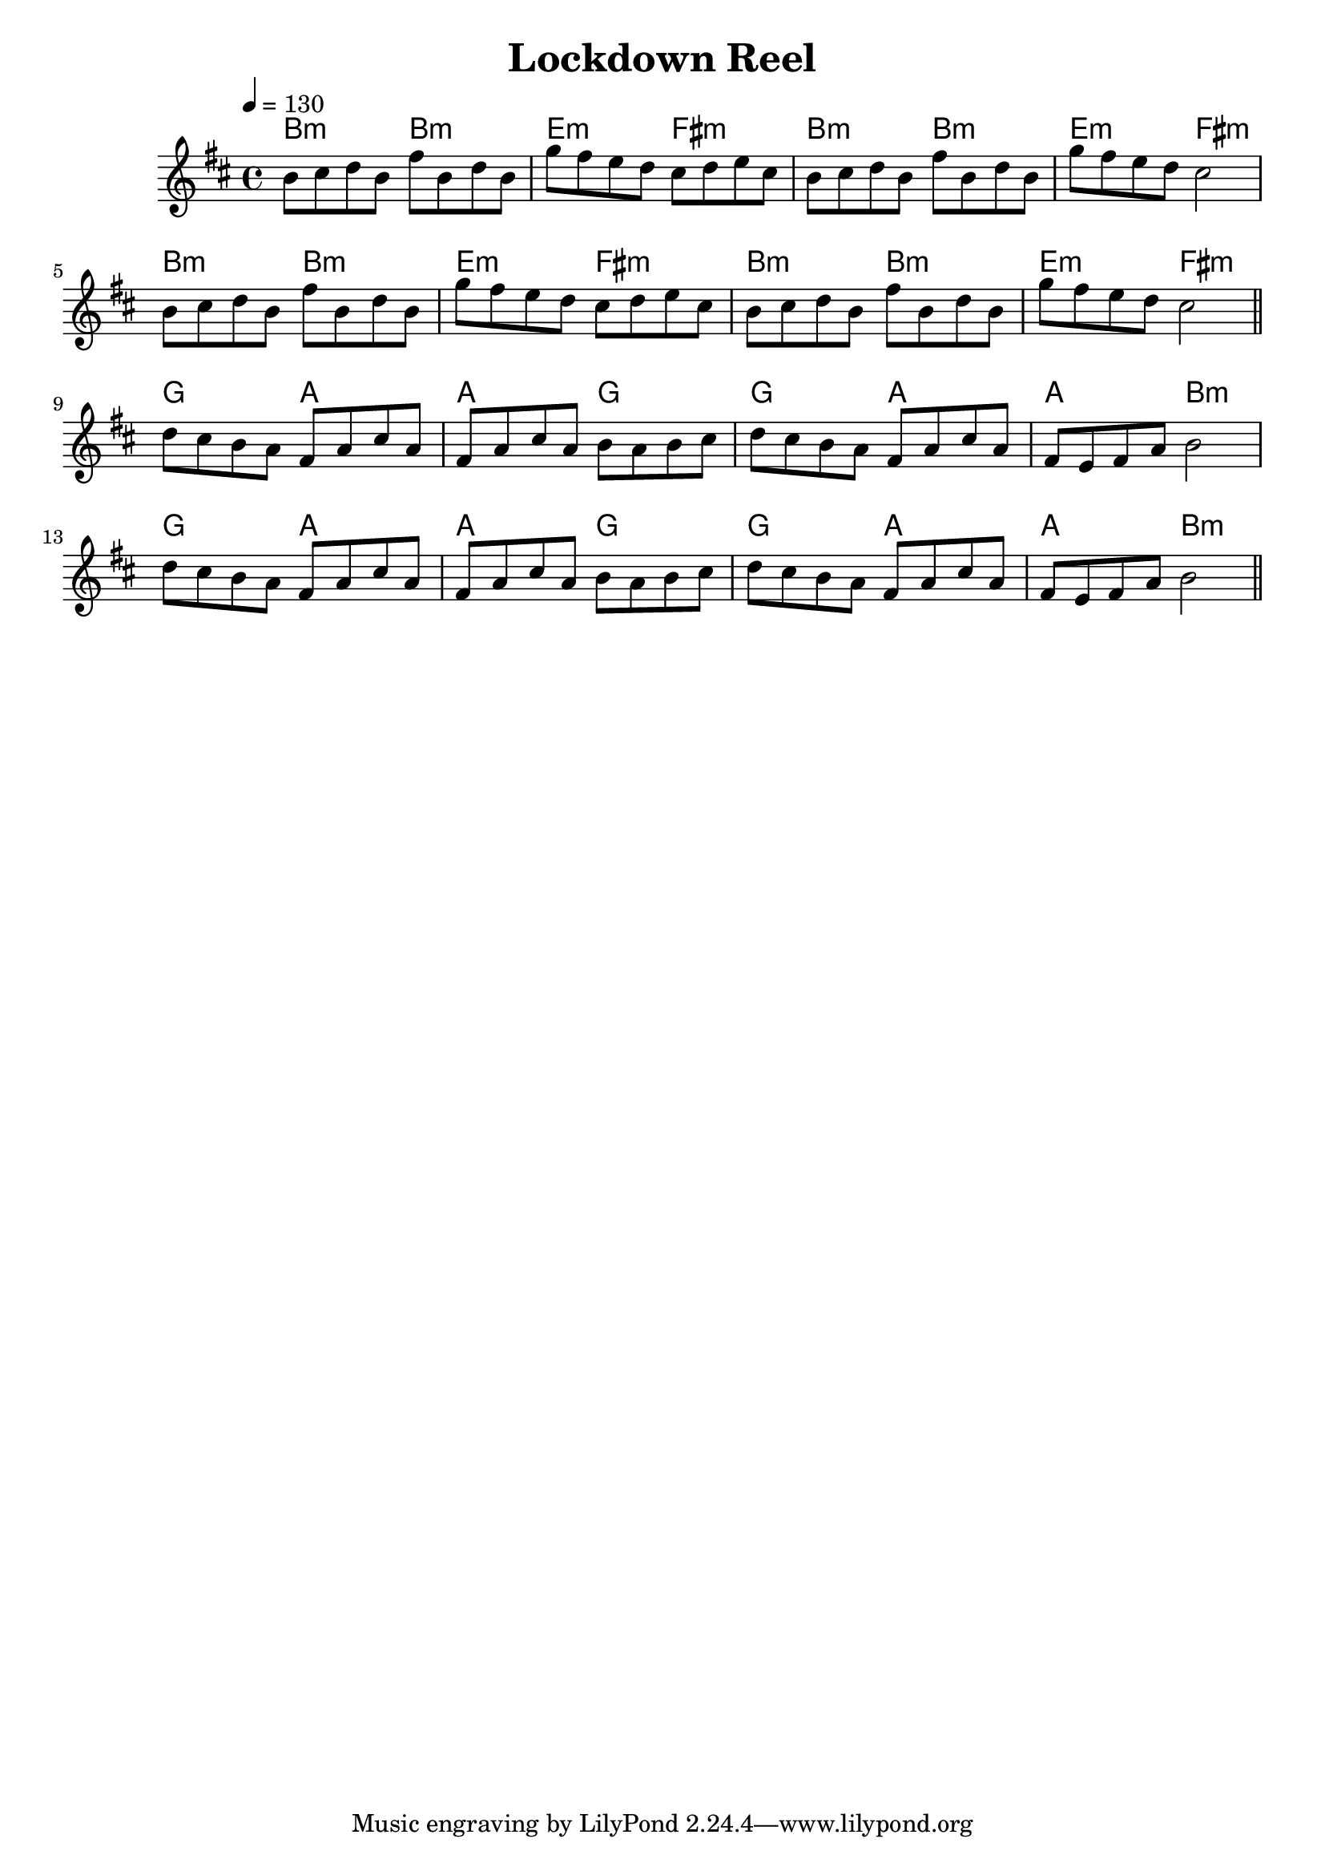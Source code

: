 \version "2.20.0"

\header {
  title = "Lockdown Reel"
}

global = {
  \time 4/4
  \key b \minor
  \tempo 4 = 130
}

chordNames = \chordmode {
  \global
  b2:min  b:min e:min fis:min b:min b:min e:min fis:min
  b2:min  b:min e:min fis:min b:min b:min e:min fis:min
  g2 a a g g a a b:min
  g2 a a g g a a b:min
  
}

melody = \relative c'' {
  \global
                  b8 cis d b fis' b, d b g' fis e d cis d e cis  
                  b8 cis d b fis' b, d b g' fis e d cis2\break
                  b8 cis d b fis' b, d b g' fis e d cis d e cis  
                  b8 cis d b fis' b, d b g' fis e d cis2 \bar "||" \break
                  d8 cis b a fis a cis a fis a cis a b a b cis
                  d8 cis b a fis a cis a fis e fis a b2\break
                  d8 cis b a fis a cis a fis a cis a b a b cis
                  d8 cis b a fis a cis a fis e fis a b2 \bar "||"
  
}

words = \lyricmode {
  
  
}

\score {
  <<
    \new ChordNames \chordNames    
    \new Staff { \melody }
    \addlyrics { \words }
  >>
  \layout { }
  \midi { }
}
